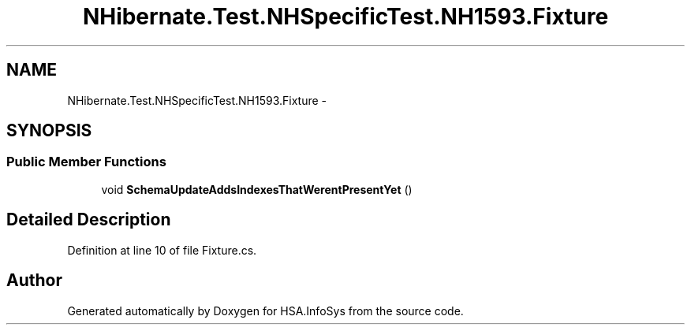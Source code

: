 .TH "NHibernate.Test.NHSpecificTest.NH1593.Fixture" 3 "Fri Jul 5 2013" "Version 1.0" "HSA.InfoSys" \" -*- nroff -*-
.ad l
.nh
.SH NAME
NHibernate.Test.NHSpecificTest.NH1593.Fixture \- 
.SH SYNOPSIS
.br
.PP
.SS "Public Member Functions"

.in +1c
.ti -1c
.RI "void \fBSchemaUpdateAddsIndexesThatWerentPresentYet\fP ()"
.br
.in -1c
.SH "Detailed Description"
.PP 
Definition at line 10 of file Fixture\&.cs\&.

.SH "Author"
.PP 
Generated automatically by Doxygen for HSA\&.InfoSys from the source code\&.
